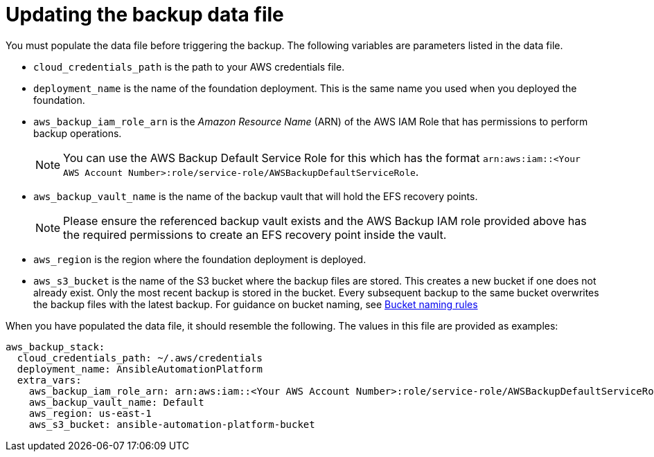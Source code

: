 [id="con-aws-update-backup-data-file"]

= Updating the backup data file

You must populate the data file before triggering the backup. 
The following variables are parameters listed in the data file.

* `cloud_credentials_path` is the path to your AWS credentials file.
* `deployment_name` is the name of the foundation deployment. This is the same name you used when you deployed the foundation.
* `aws_backup_iam_role_arn` is the _Amazon Resource Name_ (ARN) of the AWS IAM Role that has permissions to perform backup operations.
+
[NOTE]
====
You can use the AWS Backup Default Service Role for this which has the format `arn:aws:iam::<Your AWS Account Number>:role/service-role/AWSBackupDefaultServiceRole`. 
====
+
* `aws_backup_vault_name` is the name of the backup vault that will hold the EFS recovery points.
+
[NOTE]
====
Please ensure the referenced backup vault exists and the AWS Backup IAM role provided above has the required permissions to create an EFS recovery point inside the vault. 
====
+
* `aws_region` is the region where the foundation deployment is deployed.
* `aws_s3_bucket` is the name of the S3 bucket where the backup files are stored. 
This creates a new bucket if one does not already exist. 
Only the most recent backup is stored in the bucket. 
Every subsequent backup to the same bucket overwrites the backup files with the latest backup.
For guidance on bucket naming, see link:https://www.google.com/url?q=https://docs.aws.amazon.com/AmazonS3/latest/userguide/bucketnamingrules.html&sa=D&source=docs&ust=1682584492105680&usg=AOvVaw0WgUwkieoKwP4tRrvSpFBC[Bucket naming rules]

When you have populated the data file, it should resemble the following. 
The values in this file are provided as examples:

[source,bash]
----
aws_backup_stack:
  cloud_credentials_path: ~/.aws/credentials
  deployment_name: AnsibleAutomationPlatform
  extra_vars:
    aws_backup_iam_role_arn: arn:aws:iam::<Your AWS Account Number>:role/service-role/AWSBackupDefaultServiceRole
    aws_backup_vault_name: Default
    aws_region: us-east-1
    aws_s3_bucket: ansible-automation-platform-bucket
----

